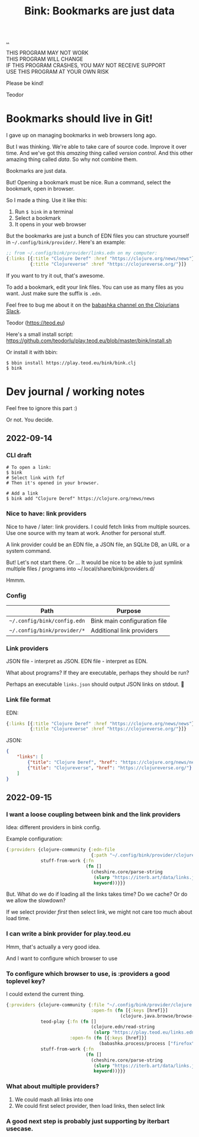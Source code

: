 :PROPERTIES:
:ID: 86c31b09-2831-4435-a73e-91db76fcbd57
:END:
#+TITLE: Bink: Bookmarks are just data

[[file:..][..]]

#+BEGIN_VERSE
THIS PROGRAM MAY NOT WORK
THIS PROGRAM WILL CHANGE
IF THIS PROGRAM CRASHES, YOU MAY NOT RECEIVE SUPPORT
USE THIS PROGRAM AT YOUR OWN RISK
#+END_VERSE

Please be kind!

Teodor

* Bookmarks should live in Git!
I gave up on managing bookmarks in web browsers long ago.

But I was thinking.
We're able to take care of source code.
Improve it over time.
And we've got this /amazing/ thing called /version control/.
And this other amazing thing called /data/.
So why not combine them.

Bookmarks are just data.

But!
Opening a bookmark must be nice.
Run a command, select the bookmark, open in browser.

So I made a thing.
Use it like this:

1. Run =$ bink= in a terminal
2. Select a bookmark
3. It opens in your web browser

But the bookmarks are just a bunch of EDN files you can structure yourself in =~/.config/bink/provider/=.
Here's an example:

#+begin_src clojure
;; from ~/.config/bink/provider/links.edn on my computer:
{:links [{:title "Clojure Deref" :href "https://clojure.org/news/news"}
         {:title "Clojureverse" :href "https://clojureverse.org/"}]}
#+end_src

If you want to try it out, that's awesome.

To add a bookmark, edit your link files.
You can use as many files as you want.
Just make sure the suffix is =.edn=.

Feel free to bug me about it on the [[https://clojurians.slack.com/archives/CLX41ASCS][babashka channel on the Clojurians Slack]].

Teodor (https://teod.eu)

Here's a small install script: https://github.com/teodorlu/play.teod.eu/blob/master/bink/install.sh

Or install it with bbin:

#+begin_src
$ bbin install https://play.teod.eu/bink/bink.clj
$ bink
#+end_src
* Dev journal / working notes
Feel free to ignore this part :)

Or not.
You decide.
** 2022-09-14
*** CLI draft
#+begin_src
# To open a link:
$ bink
# Select link with fzf
# Then it's opened in your browser.

# Add a link
$ bink add "Clojure Deref" https://clojure.org/news/news
#+end_src
*** Nice to have: link providers
Nice to have / later: link providers.
I could fetch links from multiple sources.
Use one source with my team at work.
Another for personal stuff.

A link provider could be an EDN file, a JSON file, an SQLite DB, an URL or a system command.

But! Let's not start there.
Or ...
It would be nice to be able to just symlink multiple files / programs into ~/.local/share/bink/providers.d/

Hmmm.
*** Config
| Path                        | Purpose                      |
|-----------------------------+------------------------------|
| =~/.config/bink/config.edn= | Bink main configuration file |
| =~/.config/bink/provider/*= | Additional link providers    |
*** Link providers
JSON file - interpret as JSON.
EDN file - interpret as EDN.

What about programs?
If they are executable, perhaps they should be run?

Perhaps an executable =links.json= should output JSON links on stdout.
🤔
*** Link file format
EDN:

#+begin_src clojure
{:links [{:title "Clojure Deref" :href "https://clojure.org/news/news"}
         {:title "Clojureverse" :href "https://clojureverse.org/"}]}
#+end_src

JSON:

#+begin_src json
{
    "links": [
        {"title": "Clojure Deref", "href": "https://clojure.org/news/news"},
        {"title": "Clojureverse", "href": "https://clojureverse.org/"}
    ]
}
#+end_src
** 2022-09-15
*** I want a loose coupling between bink and the link providers
Idea: different providers in bink config.

Example configuration:

#+begin_src clojure
{:providers {clojure-community {:edn-file
                                {:path "~/.config/bink/provider/clojure.edn"}}
             stuff-from-work {:fn
                              (fn []
                                (cheshire.core/parse-string
                                 (slurp "https://iterb.art/data/links.json")
                                 keyword))}}}
#+end_src

But.
What do we do if loading all the links takes time?
Do we cache?
Or do we allow the slowdown?

If we select provider /first/ then select link, we might not care too much about load time.
*** I can write a bink provider for play.teod.eu
Hmm, that's actually a very good idea.

And I want to configure which browser to use
*** To configure which browser to use, is :providers a good toplevel key?
I could extend the current thing.

#+begin_src clojure
{:providers {clojure-community {:file "~/.config/bink/provider/clojure.edn"
                                :open-fn (fn [{:keys [href]}]
                                           (clojure.java.browse/browse-url href))}
             teod-play {:fn (fn []
                                (clojure.edn/read-string
                                 (slurp "https://play.teod.eu/links.edn")))
                        :open-fn (fn [{:keys [href]}]
                                   (babashka.process/process ["firefox" "-new-window" href]))}
             stuff-from-work {:fn
                              (fn []
                                (cheshire.core/parse-string
                                 (slurp "https://iterb.art/data/links.json")
                                 keyword))}}}
#+end_src
*** What about multiple providers?
1. We could mash all links into one
2. We could first select provider, then load links, then select link
*** A good next step is probably just supporting by iterbart usecase.
